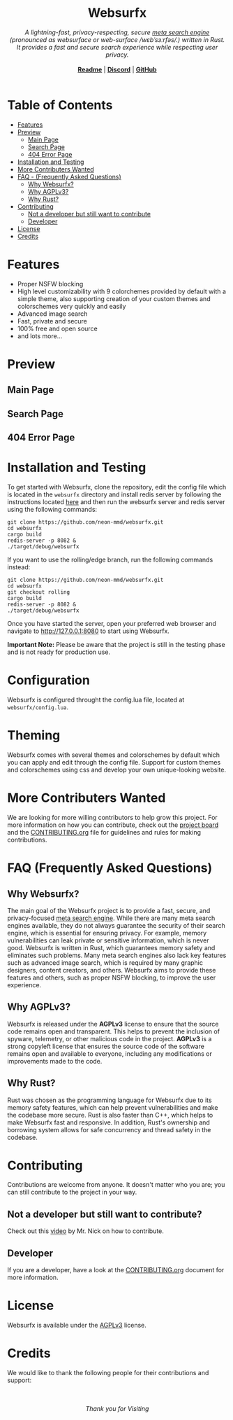 #+html: <h1 align="center">Websurfx</h1> 
#+html: <p align="center">
#+html: <i> A lightning-fast, privacy-respecting, secure <a href="https://en.wikipedia.org/wiki/Metasearch_engine">meta search engine</a> (pronounced as websurface or web-surface /wɛbˈsɜːrfəs/.) written in Rust. It provides a fast and secure search experience while respecting user privacy.</i>
#+html: <br/>
#+html: <br/>
#+html: <b align="center"><a href="README.org">Readme</a></b> | <b><a href="https://discord.gg/k4GH2TnZ">Discord</a></b> | <b><a href="https://github.com/neon-mmd/websurfx">GitHub</a></b>
#+html: <br/><br/>
#+html: <!---add status badges here----> 
#+html: </p>

* Table of Contents

- [[#features][Features]]
- [[#preview][Preview]]
  - [[#main-page][Main Page]]
  - [[#search-page][Search Page]]
  - [[#404-error-page][404 Error Page]]
- [[#installation-and-testing][Installation and Testing]]
- [[#more-contributers-wanted][More Contributers Wanted]]
- [[#faq-frequently-asked-questions][FAQ - (Frequently Asked Questions)]]
  - [[#why-websurfx][Why Websurfx?]]
  - [[#why-agplv3][Why AGPLv3?]]
  - [[#why-rust][Why Rust?]]
- [[#contributing][Contributing]]
  - [[#not-a-developer-but-still-want-to-contribute][Not a developer but still want to contribute]]
  - [[#developer][Developer]]
- [[#license][License]]
- [[#credits][Credits]]

* Features

- Proper NSFW blocking
- High level customizability with 9 colorchemes provided by default with a simple theme, also supporting creation of your custom themes and colorschemes very quickly and easily
- Advanced image search
- Fast, private and secure
- 100% free and open source
- and lots more...

* Preview

** Main Page

#+html: <img align="center" src="./images/main_page.png" />

** Search Page

#+html: <img align="center" src="./images/search_page.png" />

** 404 Error Page

#+html: <img align="center" src="./images/404_error_page.png" />

* Installation and Testing

To get started with Websurfx, clone the repository, edit the config file which is located in the =websurfx= directory and install redis server by following the instructions located [[https://redis.io/docs/getting-started/][here]] and then run the websurfx server and redis server using the following commands:

#+begin_src shell
  git clone https://github.com/neon-mmd/websurfx.git
  cd websurfx
  cargo build
  redis-server -p 8082 &
  ./target/debug/websurfx
#+end_src

If you want to use the rolling/edge branch, run the following commands instead:

#+begin_src shell
  git clone https://github.com/neon-mmd/websurfx.git
  cd websurfx
  git checkout rolling
  cargo build
  redis-server -p 8082 &
  ./target/debug/websurfx
#+end_src

Once you have started the server, open your preferred web browser and navigate to http://127.0.0.1:8080 to start using Websurfx.

*Important Note:* Please be aware that the project is still in the testing phase and is not ready for production use.

* Configuration

Websurfx is configured throught the config.lua file, located at =websurfx/config.lua=.

* Theming

Websurfx comes with several themes and colorschemes by default which you can apply and edit through the config file. Support for custom themes and colorschemes using css and develop your own unique-looking website.

* More Contributers Wanted

We are looking for more willing contributors to help grow this project. For more information on how you can contribute, check out the [[https://github.com/neon-mmd/websurfx/projects?query=is%3Aopen][project board]] and the [[file:CONTRIBUTING.org][CONTRIBUTING.org]] file for guidelines and rules for making contributions.

* FAQ (Frequently Asked Questions)

** Why Websurfx?

The main goal of the Websurfx project is to provide a fast, secure, and privacy-focused [[https://en.wikipedia.org/wiki/Metasearch_engine][meta search engine]]. While there are many meta search engines available, they do not always guarantee the security of their search engine, which is essential for ensuring privacy. For example, memory vulnerabilities can leak private or sensitive information, which is never good. Websurfx is written in Rust, which guarantees memory safety and eliminates such problems. Many meta search engines also lack key features such as advanced image search, which is required by many graphic designers, content creators, and others. Websurfx aims to provide these features and others, such as proper NSFW blocking, to improve the user experience.

** Why AGPLv3?

Websurfx is released under the *AGPLv3* license to ensure that the source code remains open and transparent. This helps to prevent the inclusion of spyware, telemetry, or other malicious code in the project. *AGPLv3* is a strong copyleft license that ensures the source code of the software remains open and available to everyone, including any modifications or improvements made to the code.

** Why Rust?

Rust was chosen as the programming language for Websurfx due to its memory safety features, which can help prevent vulnerabilities and make the codebase more secure. Rust is also faster than C++, which helps to make Websurfx fast and responsive. In addition, Rust's ownership and borrowing system allows for safe concurrency and thread safety in the codebase.

* Contributing

Contributions are welcome from anyone. It doesn't matter who you are; you can still contribute to the project in your way.

** Not a developer but still want to contribute?

Check out this [[https://youtu.be/FccdqCucVSI][video]] by Mr. Nick on how to contribute.

** Developer

If you are a developer, have a look at the [[file:CONTRIBUTING.org][CONTRIBUTING.org]] document for more information.

* License

Websurfx is available under the [[file:LICENSE][AGPLv3]] license.

* Credits

We would like to thank the following people for their contributions and support:

#+html: <a href="https://github.com/neon-mmd/websurfx/graphs/contributors">
#+html:   <img src="https://contrib.rocks/image?repo=neon-mmd/websurfx" />
#+html: </a>

#+html: <p align="center">
#+html: <a href="https://github.com/neon-mmd/websurfx">
#+html: <img src="https://github.githubassets.com/images/icons/emoji/octocat.png" />
#+html: </a>
#+html: <br><br>
#+html: <i>Thank you for Visiting</i>
#+html: </p>
